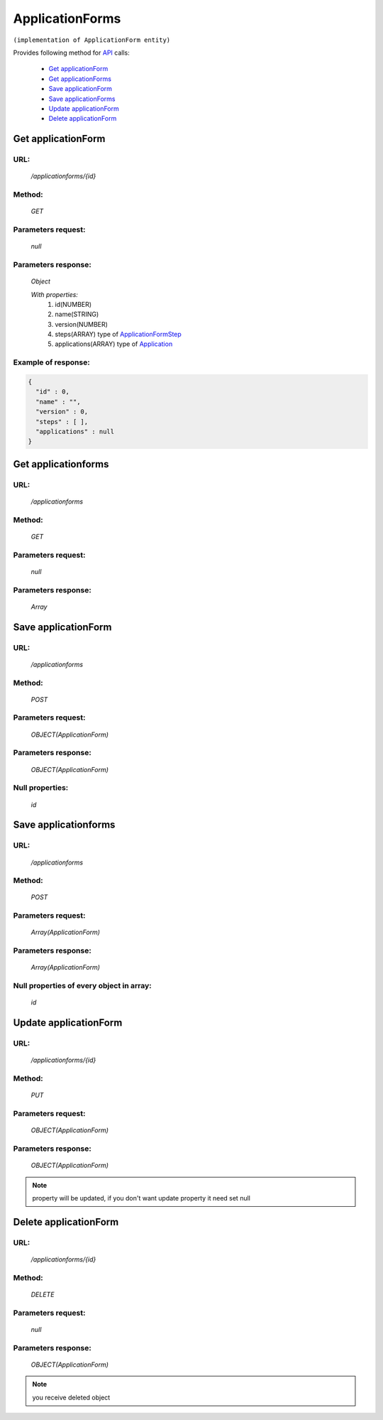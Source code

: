 ﻿ApplicationForms
================

``(implementation of ApplicationForm entity)``

Provides following method for `API <index.html>`_ calls:

    * `Get applicationForm`_
    * `Get applicationForms`_
    * `Save applicationForm`_
    * `Save applicationForms`_
    * `Update applicationForm`_
    * `Delete applicationForm`_

.. _`Get applicationForm`:

Get applicationForm
-------------------

URL:
~~~~
    */applicationforms/{id}*

Method:
~~~~~~~
    *GET*

Parameters request:
~~~~~~~~~~~~~~~~~~~
    *null*

Parameters response:
~~~~~~~~~~~~~~~~~~~~
    *Object*

    *With properties:*
        #. id(NUMBER)
        #. name(STRING)
        #. version(NUMBER)
        #. steps(ARRAY)
           type of `ApplicationFormStep <http://docs.ivis.se/en/latest/api/applicationformstep.html>`_
        #. applications(ARRAY)
           type of `Application <http://docs.ivis.se/en/latest/api/application.html>`_

Example of response:
~~~~~~~~~~~~~~~~~~~~

.. code-block:: json

    {
      "id" : 0,
      "name" : "",
      "version" : 0,
      "steps" : [ ],
      "applications" : null
    }

.. _`Get applicationforms`:

Get applicationforms
--------------------

URL:
~~~~
    */applicationforms*

Method:
~~~~~~~
    *GET*

Parameters request:
~~~~~~~~~~~~~~~~~~~
    *null*

Parameters response:
~~~~~~~~~~~~~~~~~~~~
    *Array*

.. seealso::

    Array consists of objects from `Get applicationForm`_ method

Save applicationForm
--------------------

URL:
~~~~
    */applicationforms*

Method:
~~~~~~~
    *POST*

Parameters request:
~~~~~~~~~~~~~~~~~~~
    *OBJECT(ApplicationForm)*

Parameters response:
~~~~~~~~~~~~~~~~~~~~
    *OBJECT(ApplicationForm)*

Null properties:
~~~~~~~~~~~~~~~~
    *id*

Save applicationforms
---------------------

URL:
~~~~
    */applicationforms*

Method:
~~~~~~~
    *POST*

Parameters request:
~~~~~~~~~~~~~~~~~~~
    *Array(ApplicationForm)*

Parameters response:
~~~~~~~~~~~~~~~~~~~~
    *Array(ApplicationForm)*
Null properties of every object in array:
~~~~~~~~~~~~~~~~~~~~~~~~~~~~~~~~~~~~~~~~~
    *id*

.. _`Update applicationForm`:

Update applicationForm
----------------------

URL:
~~~~
    */applicationforms/{id}*

Method:
~~~~~~~
    *PUT*

Parameters request:
~~~~~~~~~~~~~~~~~~~
    *OBJECT(ApplicationForm)*

Parameters response:
~~~~~~~~~~~~~~~~~~~~
    *OBJECT(ApplicationForm)*

.. note::

    property will be updated, if you don't want update property it need set null

.. _`Delete applicationForm`:

Delete applicationForm
----------------------

URL:
~~~~
    */applicationforms/{id}*

Method:
~~~~~~~
    *DELETE*

Parameters request:
~~~~~~~~~~~~~~~~~~~
    *null*

Parameters response:
~~~~~~~~~~~~~~~~~~~~
    *OBJECT(ApplicationForm)*

.. note::

    you receive deleted object

